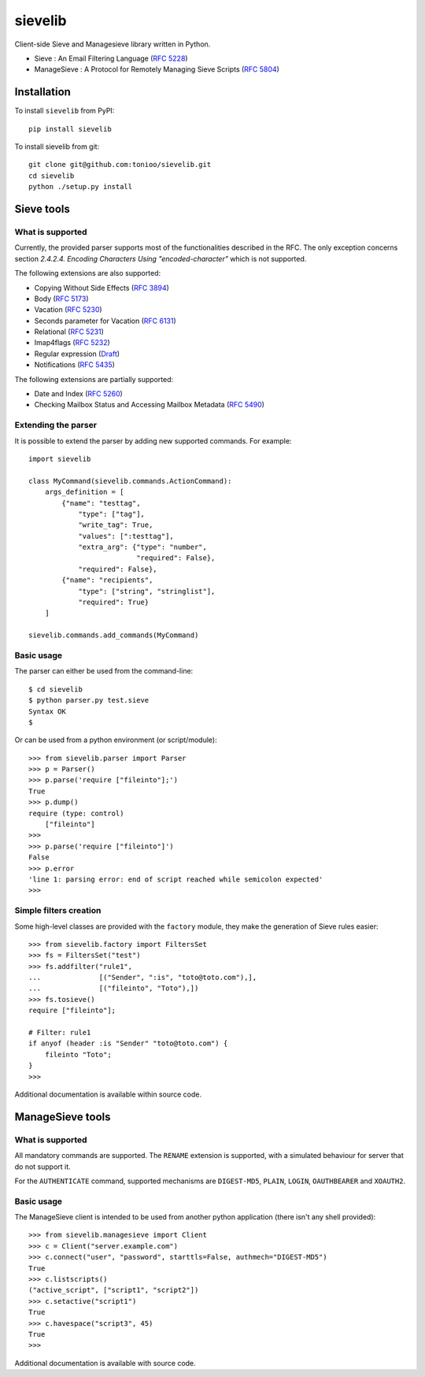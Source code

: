 sievelib
========

|workflow| |codecov| |latest-version|

Client-side Sieve and Managesieve library written in Python.

* Sieve : An Email Filtering Language
  (`RFC 5228 <http://tools.ietf.org/html/rfc5228>`_)
* ManageSieve : A Protocol for Remotely Managing Sieve Scripts
  (`RFC 5804 <http://tools.ietf.org/html/rfc5804>`_)

Installation
------------

To install ``sievelib`` from PyPI::

  pip install sievelib

To install sievelib from git::

  git clone git@github.com:tonioo/sievelib.git
  cd sievelib
  python ./setup.py install

Sieve tools
-----------

What is supported
^^^^^^^^^^^^^^^^^

Currently, the provided parser supports most of the functionalities
described in the RFC. The only exception concerns section
*2.4.2.4. Encoding Characters Using "encoded-character"* which is not
supported.

The following extensions are also supported:

* Copying Without Side Effects (`RFC 3894 <https://tools.ietf.org/html/rfc3894>`_)
* Body (`RFC 5173 <https://tools.ietf.org/html/rfc5173>`_)
* Vacation (`RFC 5230 <http://tools.ietf.org/html/rfc5230>`_)
* Seconds parameter for Vacation (`RFC 6131 <https://datatracker.ietf.org/doc/html/rfc6131>`_)
* Relational (`RFC 5231 <https://tools.ietf.org/html/rfc5231>`_)
* Imap4flags (`RFC 5232 <https://tools.ietf.org/html/rfc5232>`_)
* Regular expression (`Draft <https://datatracker.ietf.org/doc/html/draft-murchison-sieve-regex-08/>`_)
* Notifications (`RFC 5435 <https://datatracker.ietf.org/doc/html/rfc5435>`_)

The following extensions are partially supported:

* Date and Index (`RFC 5260 <https://tools.ietf.org/html/rfc5260>`_)
* Checking Mailbox Status and Accessing Mailbox Metadata (`RFC 5490 <https://tools.ietf.org/html/rfc5490>`_)

Extending the parser
^^^^^^^^^^^^^^^^^^^^

It is possible to extend the parser by adding new supported
commands. For example::

  import sievelib

  class MyCommand(sievelib.commands.ActionCommand):
      args_definition = [
          {"name": "testtag",
              "type": ["tag"],
              "write_tag": True,
              "values": [":testtag"],
              "extra_arg": {"type": "number",
                            "required": False},
              "required": False},
          {"name": "recipients",
              "type": ["string", "stringlist"],
              "required": True}
      ]

  sievelib.commands.add_commands(MyCommand)

Basic usage
^^^^^^^^^^^

The parser can either be used from the command-line::

  $ cd sievelib
  $ python parser.py test.sieve
  Syntax OK
  $

Or can be used from a python environment (or script/module)::

  >>> from sievelib.parser import Parser
  >>> p = Parser()
  >>> p.parse('require ["fileinto"];')
  True
  >>> p.dump()
  require (type: control)
      ["fileinto"]
  >>> 
  >>> p.parse('require ["fileinto"]')
  False
  >>> p.error
  'line 1: parsing error: end of script reached while semicolon expected'
  >>>

Simple filters creation
^^^^^^^^^^^^^^^^^^^^^^^

Some high-level classes are provided with the ``factory`` module, they
make the generation of Sieve rules easier::

  >>> from sievelib.factory import FiltersSet
  >>> fs = FiltersSet("test")
  >>> fs.addfilter("rule1",
  ...              [("Sender", ":is", "toto@toto.com"),],
  ...              [("fileinto", "Toto"),])
  >>> fs.tosieve()
  require ["fileinto"];
  
  # Filter: rule1
  if anyof (header :is "Sender" "toto@toto.com") {
      fileinto "Toto";
  }
  >>> 

Additional documentation is available within source code.

ManageSieve tools
-----------------

What is supported
^^^^^^^^^^^^^^^^^

All mandatory commands are supported. The ``RENAME`` extension is
supported, with a simulated behaviour for server that do not support
it.

For the ``AUTHENTICATE`` command, supported mechanisms are ``DIGEST-MD5``,
``PLAIN``, ``LOGIN``, ``OAUTHBEARER`` and ``XOAUTH2``.
    
Basic usage
^^^^^^^^^^^

The ManageSieve client is intended to be used from another python
application (there isn't any shell provided)::

  >>> from sievelib.managesieve import Client
  >>> c = Client("server.example.com")
  >>> c.connect("user", "password", starttls=False, authmech="DIGEST-MD5")
  True
  >>> c.listscripts()
  ("active_script", ["script1", "script2"])
  >>> c.setactive("script1")
  True
  >>> c.havespace("script3", 45)
  True
  >>>

Additional documentation is available with source code.

.. |latest-version| image:: https://badge.fury.io/py/sievelib.svg
   :target: https://badge.fury.io/py/sievelib
.. |workflow| image:: https://github.com/tonioo/sievelib/workflows/Sievelib/badge.svg
.. |codecov| image:: https://codecov.io/github/tonioo/sievelib/graph/badge.svg?token=B1FWNSY60d 
   :target: https://codecov.io/github/tonioo/sievelib
